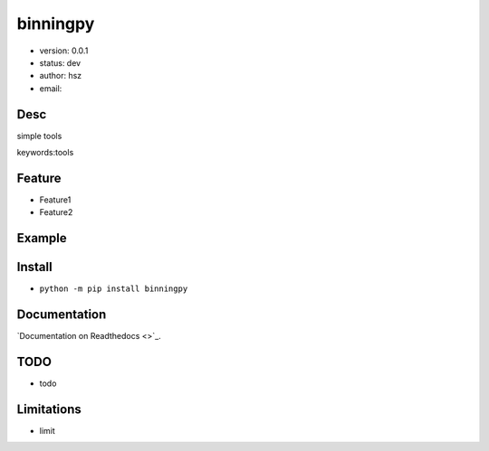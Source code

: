 
binningpy
===============================

* version: 0.0.1

* status: dev

* author: hsz

* email: 

Desc
--------------------------------

simple tools


keywords:tools


Feature
----------------------
* Feature1
* Feature2

Example
-------------------------------

.. code:: python



Install
--------------------------------

- ``python -m pip install binningpy``


Documentation
--------------------------------

`Documentation on Readthedocs <>`_.



TODO
-----------------------------------
* todo

Limitations
-----------
* limit

